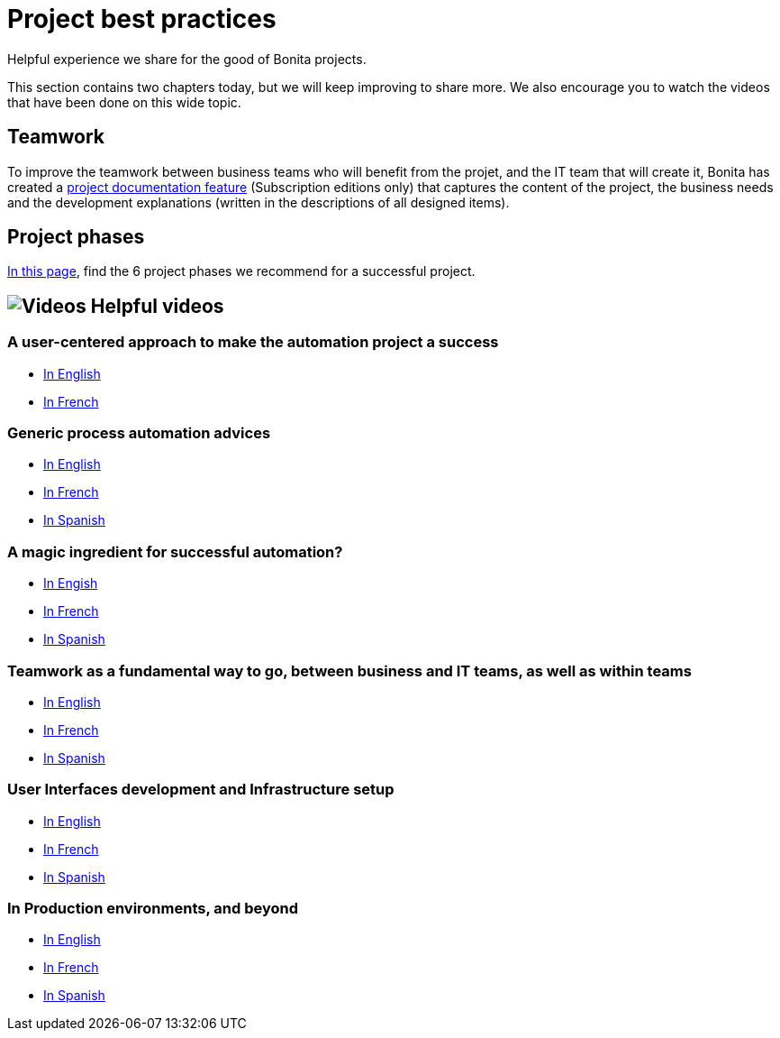 = Project best practices
:description: Helpful experience we share for the good of Bonita projects.

Helpful experience we share for the good of Bonita projects.

This section contains two chapters today, but we will keep improving to share more.
We also encourage you to watch the videos that have been done on this wide topic.

== Teamwork
To improve the teamwork between business teams who will benefit from the projet, and the IT team that will create it, Bonita has created a xref:project-documentation-generation.adoc[project documentation feature] (Subscription editions only) that captures the content of the project, the business needs and the development explanations (written in the descriptions of all designed items).

== Project phases

xref:design-methodology.adoc[In this page], find the 6 project phases we recommend for a successful project.


== image:images/tv.png[Videos] Helpful videos

=== A user-centered approach to make the automation project a success
* https://www.bonitasoft.com/videos/user-centered-design-guarantee-your-business-process-automation-projects-succeed[In English]
* https://fr.bonitasoft.com/videos/user-centered-design-gage-du-succes-de-vos-projets-dautomatisation-des-processus-metiers[In French]

=== Generic process automation advices

* https://www.bonitasoft.com/videos/best-practices-process-automation-chapter-1[In English]
* https://fr.bonitasoft.com/videos/bonnes-pratiques-pour-gerer-lautomatisation-de-vos-processus-chapitre-1[In French]
* https://es.bonitasoft.com/videos/buenas-practicas-para-la-automatizacion-de-procesos-capitulo-1[In Spanish]

=== A magic ingredient for successful automation?

* https://www.bonitasoft.com/videos/magic-ingredient-successful-automation-chapter-2[In Engish]
* https://fr.bonitasoft.com/videos/y-t-il-une-recette-unique-pour-implementer-un-projet-dautomatisation-chapitre-2[In French]
* https://es.bonitasoft.com/videos/existe-una-receta-unica-para-la-automatizacion-de-tu-proyecto-capitulo-2[In Spanish]

=== Teamwork as a fundamental way to go, between business and IT teams, as well as within teams

* https://www.bonitasoft.com/videos/business-and-developer-collaboration-bonita-chapter-3[In English]
* https://fr.bonitasoft.com/videos/collaboration-entre-metiers-et-developpeurs-avec-bonita-chapitre-3[In French]
* https://es.bonitasoft.com/videos/colaboracion-entre-negocio-y-desarrollo-con-bonita-capitulo-3[In Spanish]

=== User Interfaces development and Infrastructure setup

* https://www.bonitasoft.com/videos/web-ui-development-and-bonita-infrastructure-setup-chapter-4[In English]
* https://fr.bonitasoft.com/videos/developpement-dinterfaces-web-et-preparation-de-linfrastructure-bonita-chapitre-4[In French]
* https://es.bonitasoft.com/videos/desarrollo-de-la-interfaz-web-y-preparacion-de-la-infraestructura-bonita-capitulo-4[In Spanish]

=== In Production environments, and beyond
** https://www.bonitasoft.com/videos/your-first-application-production-now-what-chapter-5[In English]
** https://fr.bonitasoft.com/videos/premiere-application-bonita-en-production-et-maintenant-chapitre-5[In French]
** https://es.bonitasoft.com/videos/tu-primera-aplicacion-esta-en-produccion-y-ahora-que-capitulo-5[In Spanish]
